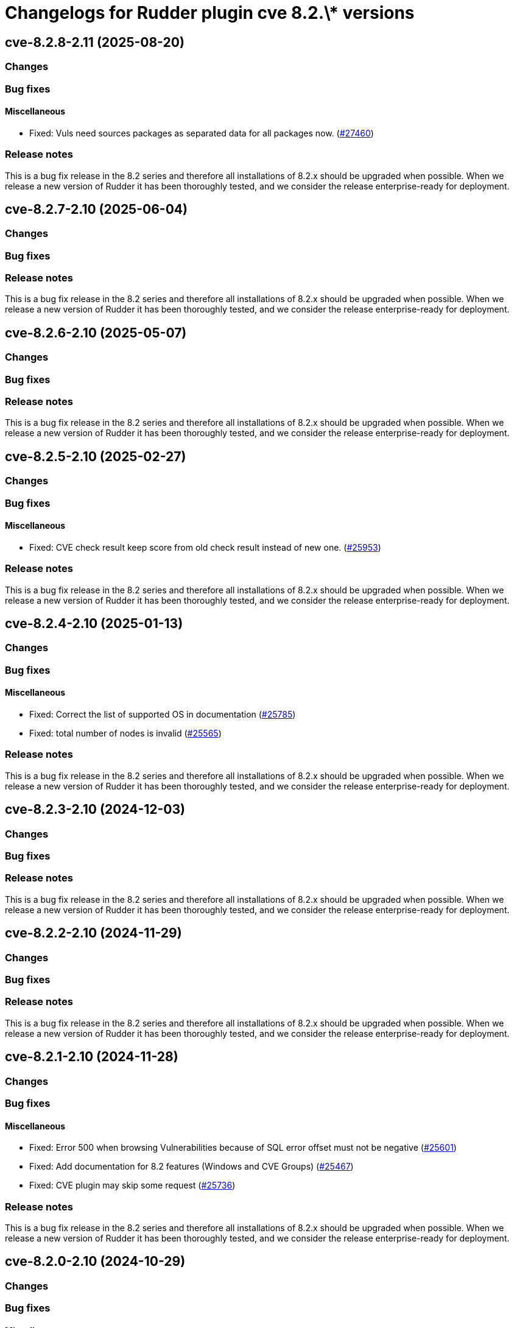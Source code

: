 = Changelogs for Rudder plugin cve 8.2.\* versions

== cve-8.2.8-2.11 (2025-08-20)

=== Changes


=== Bug fixes

==== Miscellaneous

* Fixed: Vuls need sources packages as separated data for all packages now.
    (https://issues.rudder.io/issues/27460[#27460])

=== Release notes

This is a bug fix release in the 8.2 series and therefore all installations of 8.2.x should be upgraded when possible. When we release a new version of Rudder it has been thoroughly tested, and we consider the release enterprise-ready for deployment.

== cve-8.2.7-2.10 (2025-06-04)

=== Changes


=== Bug fixes

=== Release notes

This is a bug fix release in the 8.2 series and therefore all installations of 8.2.x should be upgraded when possible. When we release a new version of Rudder it has been thoroughly tested, and we consider the release enterprise-ready for deployment.

== cve-8.2.6-2.10 (2025-05-07)

=== Changes


=== Bug fixes

=== Release notes

This is a bug fix release in the 8.2 series and therefore all installations of 8.2.x should be upgraded when possible. When we release a new version of Rudder it has been thoroughly tested, and we consider the release enterprise-ready for deployment.

== cve-8.2.5-2.10 (2025-02-27)

=== Changes


=== Bug fixes

==== Miscellaneous

* Fixed: CVE check result keep score from old check result instead of new one.
    (https://issues.rudder.io/issues/25953[#25953])

=== Release notes

This is a bug fix release in the 8.2 series and therefore all installations of 8.2.x should be upgraded when possible. When we release a new version of Rudder it has been thoroughly tested, and we consider the release enterprise-ready for deployment.

== cve-8.2.4-2.10 (2025-01-13)

=== Changes


=== Bug fixes

==== Miscellaneous

* Fixed: Correct the list of supported OS in documentation
    (https://issues.rudder.io/issues/25785[#25785])
* Fixed: total number of nodes is invalid
    (https://issues.rudder.io/issues/25565[#25565])

=== Release notes

This is a bug fix release in the 8.2 series and therefore all installations of 8.2.x should be upgraded when possible. When we release a new version of Rudder it has been thoroughly tested, and we consider the release enterprise-ready for deployment.

== cve-8.2.3-2.10 (2024-12-03)

=== Changes


=== Bug fixes

=== Release notes

This is a bug fix release in the 8.2 series and therefore all installations of 8.2.x should be upgraded when possible. When we release a new version of Rudder it has been thoroughly tested, and we consider the release enterprise-ready for deployment.

== cve-8.2.2-2.10 (2024-11-29)

=== Changes


=== Bug fixes

=== Release notes

This is a bug fix release in the 8.2 series and therefore all installations of 8.2.x should be upgraded when possible. When we release a new version of Rudder it has been thoroughly tested, and we consider the release enterprise-ready for deployment.

== cve-8.2.1-2.10 (2024-11-28)

=== Changes


=== Bug fixes

==== Miscellaneous

* Fixed: Error 500 when browsing Vulnerabilities because of SQL error offset must not be negative
    (https://issues.rudder.io/issues/25601[#25601])
* Fixed: Add documentation for 8.2 features (Windows and CVE Groups)
    (https://issues.rudder.io/issues/25467[#25467])
* Fixed: CVE plugin may skip some request
    (https://issues.rudder.io/issues/25736[#25736])

=== Release notes

This is a bug fix release in the 8.2 series and therefore all installations of 8.2.x should be upgraded when possible. When we release a new version of Rudder it has been thoroughly tested, and we consider the release enterprise-ready for deployment.

== cve-8.2.0-2.10 (2024-10-29)

=== Changes


=== Bug fixes

==== Miscellaneous

* Fixed: Vulnerable packages table has table issue for colspan 
    (https://issues.rudder.io/issues/25698[#25698])
* Fixed: Lost color code for vulnerable/remediated vulnerabilities on nodes
    (https://issues.rudder.io/issues/25702[#25702])
* Fixed: CVE history is not correct depending on how CVE page is opened
    (https://issues.rudder.io/issues/25699[#25699])
* Fixed: Packages are duplicated when opening node details
    (https://issues.rudder.io/issues/25721[#25721])
* Fixed: Add KB in package name and remove some duplicated entries
    (https://issues.rudder.io/issues/25717[#25717])

=== Release notes

This is a bug fix release in the 8.2 series and therefore all installations of 8.2.x should be upgraded when possible. When we release a new version of Rudder it has been thoroughly tested, and we consider the release enterprise-ready for deployment.

== cve-8.2.0.rc1-2.10 (2024-10-18)

=== Changes


=== Bug fixes

==== Miscellaneous

* Fixed: Security benchmarks post-install fails without creating benchmark category.xml
    (https://issues.rudder.io/issues/25674[#25674])
* Fixed: Typo in UI
    (https://issues.rudder.io/issues/25672[#25672])
* Fixed: Amazon Linux is not supported
    (https://issues.rudder.io/issues/25546[#25546])

=== Release notes

This is a bug fix release in the 8.2 series and therefore all installations of 8.2.x should be upgraded when possible. When we release a new version of Rudder it has been thoroughly tested, and we consider the release enterprise-ready for deployment.

== cve-8.2.0.beta1-2.10 (2024-09-09)

=== Changes


=== Bug fixes

==== Web - UI & UX

* Fixed: CVE plugin page could be loading indefinitely
    (https://issues.rudder.io/issues/25347[#25347])

==== Miscellaneous

* Fixed: Broken elm dependency
    (https://issues.rudder.io/issues/25271[#25271])

=== Release notes

This is a bug fix release in the 8.2 series and therefore all installations of 8.2.x should be upgraded when possible. When we release a new version of Rudder it has been thoroughly tested, and we consider the release enterprise-ready for deployment.

== cve-8.2.0.alpha1-2.10 (2024-09-09)

=== Changes


==== Miscellaneous

* Make possible to create groups based on CVE
    (https://issues.rudder.io/issues/25147[#25147])
* Display the list of benchmarks as a datatable
    (https://issues.rudder.io/issues/25041[#25041])
* Log request made to check endpoint
    (https://issues.rudder.io/issues/21058[#21058])
* Log request made to check endpoint
    (https://issues.rudder.io/issues/21058[#21058])
* Make Windows CVE requests
    (https://issues.rudder.io/issues/24987[#24987])
* Update scala dependencies in private plugins
    (https://issues.rudder.io/issues/24774[#24774])

=== Bug fixes

=== Release notes

This is a bug fix release in the 8.2 series and therefore all installations of 8.2.x should be upgraded when possible. When we release a new version of Rudder it has been thoroughly tested, and we consider the release enterprise-ready for deployment.

